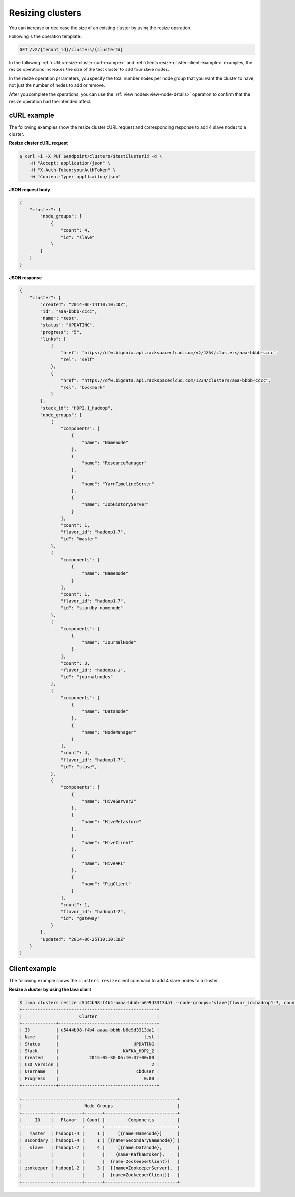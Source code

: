 .. _resize-clusters:

Resizing clusters
~~~~~~~~~~~~~~~~~~

You can increase or decrease the size of an existing cluster by using the resize operation.

Following is the operation template:

.. code::

     GET /v2/{tenant_id}/clusters/{clusterId}
     
In the following :ref:`cURL<resize-cluster-curl-example>` and 
:ref:`client<resize-cluster-client-example>` examples, the resize operations increases the 
size of the test cluster to add four slave nodes. 

In the resize operation parameters, you specify the total number nodes per node group 
that you want the cluster to have, not just the number of nodes to add or remove. 

After you complete the operations, you can use the :ref:`view nodes<view-node-details>` 
operation to confirm that the resize operation had the intended affect. 
    
.. _resize-cluster-curl-example:
    
cURL example
^^^^^^^^^^^^^^

The following examples show the resize cluster cURL request and corresponding response to 
add 4 slave nodes to a cluster.
 
**Resize cluster cURL request**

.. code::  

    $ curl -i -X PUT $endpoint/clusters/$testClusterId -d \
        -H "Accept: application/json" \
        -H "X-Auth-Token:yourAuthToken" \
        -H "Content-Type: application/json"  

 
**JSON request body**

.. code::  

    {
        "cluster": {
            "node_groups": [
                {
                    "count": 4,
                    "id": "slave"
                }
            ]
        }
    }

 
**JSON response**

.. code::  

    {
        "cluster": {
            "created": "2014-06-14T10:10:10Z",
            "id": "aaa-bbbb-cccc",
            "name": "test",
            "status": "UPDATING",
            "progress": "5",
            "links": [
                {
                    "href": "https://dfw.bigdata.api.rackspacecloud.com/v2/1234/clusters/aaa-bbbb-cccc",
                    "rel": "self"
                },
                {
                    "href": "https://dfw.bigdata.api.rackspacecloud.com/1234/clusters/aaa-bbbb-cccc",
                    "rel": "bookmark"
                }
            ],
            "stack_id": "HDP2.1_Hadoop",
            "node_groups": [
                {
                    "components": [
                        {
                            "name": "Namenode"
                        },
                        {
                            "name": "ResourceManager"
                        },
                        {
                            "name": "YarnTimelineServer"
                        },
                        {
                            "name": "JobHistoryServer"
                        }
                    ],
                    "count": 1,
                    "flavor_id": "hadoop1-7",
                    "id": "master"
                },
                {
                    "components": [
                        {
                            "name": "Namenode"
                        }
                    ],
                    "count": 1,
                    "flavor_id": "hadoop1-7",
                    "id": "standby-namenode"
                },
                {
                    "components": [
                        {
                            "name": "JournalNode"
                        }
                    ],
                    "count": 3,
                    "flavor_id": "hadoop1-1",
                    "id": "journalnodes"
                },
                {
                    "components": [
                        {
                            "name": "Datanode"
                        },
                        {
                            "name": "NodeManager"
                        }
                    ],
                    "count": 4,
                    "flavor_id": "hadoop1-7",
                    "id": "slave",
                },
                {
                    "components": [
                        {
                            "name": "HiveServer2"
                        },
                        {
                            "name": "HiveMetastore"
                        },
                        {
                            "name": "HiveClient"
                        },
                        {
                            "name": "HiveAPI"
                        },
                        {
                            "name": "PigClient"
                        }
                    ],
                    "count": 1,
                    "flavor_id": "hadoop1-2",
                    "id": "gateway"
                }
            ],
            "updated": "2014-06-25T10:10:10Z"
        }
    }

    
.. _resize-cluster-client-example:
    
Client example
^^^^^^^^^^^^^^^^^

The following example shows the ``clusters resize`` client command to add 4 slave 
nodes to a cluster. 
 
**Resize a cluster by using the lava client**

.. code::  

    $ lava clusters resize c5444b98-f4b4-aaaa-bbbb-b6e9d3313da1 --node-groups='slave(flavor_id=hadoop1-7, count=4)'
    +----------------------------------------------------+
    |                      Cluster                       |
    +-------------+--------------------------------------+
    | ID          | c5444b98-f4b4-aaaa-bbbb-b6e9d3313da1 |
    | Name        |                                 test |
    | Status      |                             UPDATING |
    | Stack       |                         KAFKA_HDP2_2 |
    | Created     |            2015-05-30 06:10:37+00:00 |
    | CBD Version |                                    2 |
    | Username    |                              cbduser |
    | Progress    |                                 0.00 |
    +-------------+--------------------------------------+

    +------------------------------------------------------------+
    |                        Node Groups                         |
    +-----------+-----------+-------+----------------------------+
    |     ID    |   Flavor  | Count |         Components         |
    +-----------+-----------+-------+----------------------------+
    |   master  | hadoop1-4 |     1 |     [{name=Namenode}]      |
    | secondary | hadoop1-4 |     1 | [{name=SecondaryNamenode}] |
    |   slave   | hadoop1-7 |     4 |     [{name=Datanode},      |
    |           |           |       |    {name=KafkaBroker},     |
    |           |           |       |  {name=ZookeeperClient}]   |
    | zookeeper | hadoop1-2 |     3 |  [{name=ZookeeperServer},  |
    |           |           |       |  {name=ZookeeperClient}]   |
    +-----------+-----------+-------+----------------------------+

